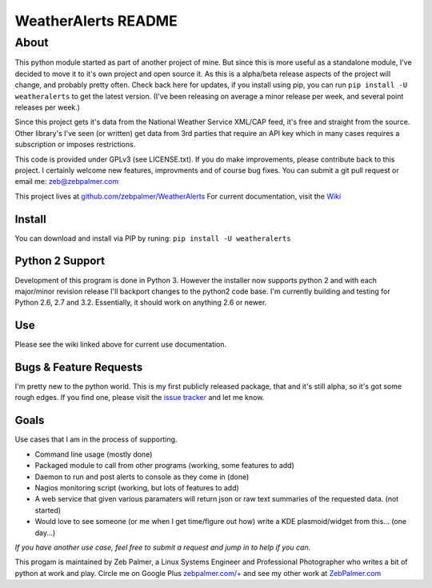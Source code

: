 =====================
WeatherAlerts README
=====================



About
======
This python module started as part of another project of mine. But since this is more useful as a standalone module, I've decided to move it to it's own project and open source it. As this is a alpha/beta release aspects of the project will change, and probably pretty often. Check back here for updates, if you install using pip, you can run ``pip install -U weatheralerts`` to get the latest version. (I've been releasing on average a minor release per week, and several point releases per week.)

Since this project gets it's data from the National Weather Service XML/CAP feed, it's free and straight from the source. Other library's I've seen (or written) get data from 3rd parties that require an API key which in many cases requires a subscription or imposes restrictions.   

This code is provided under GPLv3 (see LICENSE.txt). If you do make improvements, please contribute back to this project. I certainly welcome new features, improvments and of course bug fixes. You can submit a git pull request or email me: zeb@zebpalmer.com

This project lives at `github.com/zebpalmer/WeatherAlerts <http://github.com/zebpalmer/WeatherAlerts>`_  For current documentation, visit the `Wiki <http://github.com/zebpalmer/WeatherAlerts/wiki/Home>`_


Install
---------
You can download and install via PIP by runing:  ``pip install -U weatheralerts``


Python 2 Support
-----------------
Development of this program is done in Python 3. However the installer now supports python 2 and with each major/minor revision release I'll backport changes to the python2 code base. 
I'm currently building and testing for Python 2.6, 2.7 and 3.2. Essentially, it should work on anything 2.6 or newer. 


Use
--------
Please see the wiki linked above for current use documentation. 


Bugs & Feature Requests
------------------------
I'm pretty new to the python world. This is my first publicly released package, that and it's still alpha, so it's got some rough edges. If you find one, please visit the `issue tracker <http://github.com/zebpalmer/WeatherAlerts/issues>`_ and let me know. 


Goals
------
Use cases that I am in the process of supporting.  

- Command line usage (mostly done)
- Packaged module to call from other programs (working, some features to add) 
- Daemon to run and post alerts to console as they come in (done)
- Nagios monitoring script (working, but lots of features to add)
- A web service that given various paramaters will return json or raw text summaries of the requested data. (not started)
- Would love to see someone (or me when I get time/figure out how) write a KDE plasmoid/widget from this... (one day...)


*If you have another use case, feel free to submit a request and jump in to help if you can.*



This progam is maintained by Zeb Palmer, a Linux Systems Engineer and Professional Photographer who writes a bit of python at work and play. 
Circle me on Google Plus `zebpalmer.com/+ <http://zebpalmer.com/+>`_ and see my other work at `ZebPalmer.com <http://www.zebpalmer.com>`_



